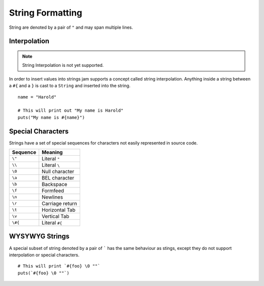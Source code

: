 String Formatting
#################

String are denoted by a pair of ``"`` and may span multiple lines.

Interpolation
=============

.. note::

    String Interpolation is not yet supported.

In order to insert values into strings jam supports a concept called string
interpolation. Anything inside a string between a ``#{`` and a ``}`` is
cast to a ``String`` and inserted into the string.

::

    name = "Harold"

    # This will print out "My name is Harold"
    puts("My name is #{name}")

Special Characters
==================

Strings have a set of special sequences for characters not easily represented
in source code.

======== ============================
Sequence Meaning
======== ============================
``\"``   Literal ``"``
``\\``   Literal ``\``
``\0``   Null character
``\a``   BEL character
``\b``   Backspace
``\f``   Formfeed
``\n``   Newlines
``\r``   Carriage return
``\t``   Horizontal Tab
``\v``   Vertical Tab
``\#{``  Literal ``#{``
======== ============================

WYSYWYG Strings
===============

A special subset of string denoted by a pair of ````` has the same behaviour as
stings, except they do not support interpolation or special characters.

::

    # This will print `#{foo} \0 ""`
    puts(`#{foo} \0 ""`)

.. seealso::

    :doc:`Strings language reference</jam/literals/strings>`
